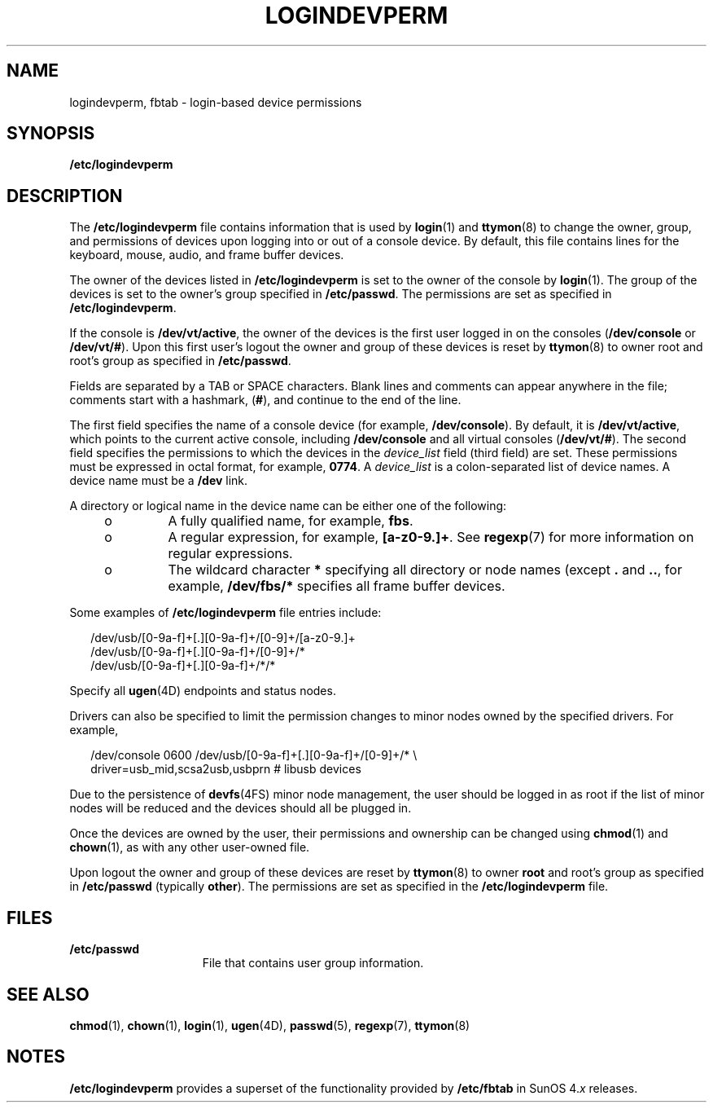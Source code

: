'\" te
.\" Copyright (c) 2008, Sun Microsystems, Inc.
.\" The contents of this file are subject to the terms of the Common Development and Distribution License (the "License").  You may not use this file except in compliance with the License.
.\" You can obtain a copy of the license at usr/src/OPENSOLARIS.LICENSE or http://www.opensolaris.org/os/licensing.  See the License for the specific language governing permissions and limitations under the License.
.\" When distributing Covered Code, include this CDDL HEADER in each file and include the License file at usr/src/OPENSOLARIS.LICENSE.  If applicable, add the following below this CDDL HEADER, with the fields enclosed by brackets "[]" replaced with your own identifying information: Portions Copyright [yyyy] [name of copyright owner]
.TH LOGINDEVPERM 5 "Sep 25, 2008"
.SH NAME
logindevperm, fbtab \- login-based device permissions
.SH SYNOPSIS
.LP
.nf
\fB/etc/logindevperm\fR
.fi

.SH DESCRIPTION
.sp
.LP
The \fB/etc/logindevperm\fR file contains information that is used by
\fBlogin\fR(1) and \fBttymon\fR(8) to change the owner, group, and permissions
of devices upon logging into or out of a console device. By default, this file
contains lines for the keyboard, mouse, audio, and frame buffer devices.
.sp
.LP
The owner of the devices listed in \fB/etc/logindevperm\fR is set to the owner
of the console by \fBlogin\fR(1). The group of the devices is set to the
owner's group specified in \fB/etc/passwd\fR. The permissions are set as
specified in \fB/etc/logindevperm\fR.
.sp
.LP
If the console is \fB/dev/vt/active\fR, the owner of the devices is the first
user logged in on the consoles (\fB/dev/console\fR or \fB/dev/vt/#\fR). Upon
this first user's logout the owner and group of these devices is reset by
\fBttymon\fR(8) to owner root and root's group as specified in
\fB/etc/passwd\fR.
.sp
.LP
Fields are separated by a TAB or SPACE characters. Blank lines and comments can
appear anywhere in the file; comments start with a hashmark, (\fB#\fR), and
continue to the end of the line.
.sp
.LP
The first field specifies the name of a console device (for example,
\fB/dev/console\fR). By default, it is \fB/dev/vt/active\fR, which points to
the current active console, including \fB/dev/console\fR and all virtual
consoles (\fB/dev/vt/#\fR). The second field specifies the permissions to which
the devices in the \fIdevice_list\fR field (third field) are set. These
permissions must be expressed in octal format, for example, \fB0774\fR. A
\fIdevice_list\fR is a colon-separated list of device names. A device name must
be a \fB/dev\fR link.
.sp
.LP
A directory or logical name in the device name can be either one of the
following:
.RS +4
.TP
.ie t \(bu
.el o
A fully qualified name, for example, \fBfbs\fR.
.RE
.RS +4
.TP
.ie t \(bu
.el o
A regular expression, for example, \fB[a-z0-9.]+\fR. See \fBregexp\fR(7) for
more information on regular expressions.
.RE
.RS +4
.TP
.ie t \(bu
.el o
The wildcard character \fB*\fR specifying all directory or node names (except
\fB\&.\fR and \fB\&..\fR, for example, \fB/dev/fbs/*\fR specifies all frame
buffer devices.
.RE
.sp
.LP
Some examples of \fB/etc/logindevperm\fR file entries include:
.sp
.in +2
.nf
/dev/usb/[0-9a-f]+[.][0-9a-f]+/[0-9]+/[a-z0-9.]+
/dev/usb/[0-9a-f]+[.][0-9a-f]+/[0-9]+/*
/dev/usb/[0-9a-f]+[.][0-9a-f]+/*/*
.fi
.in -2

.sp
.LP
Specify all \fBugen\fR(4D) endpoints and status nodes.
.sp
.LP
Drivers can also be specified to limit the permission changes to minor nodes
owned by the specified drivers. For example,
.sp
.in +2
.nf
/dev/console    0600    /dev/usb/[0-9a-f]+[.][0-9a-f]+/[0-9]+/* \e
driver=usb_mid,scsa2usb,usbprn  # libusb devices
.fi
.in -2

.sp
.LP
Due to the persistence of \fBdevfs\fR(4FS) minor node management, the user
should be logged in as root if the list of minor nodes will be reduced and the
devices should all be plugged in.
.sp
.LP
Once the devices are owned by the user, their permissions and ownership can be
changed using \fBchmod\fR(1) and \fBchown\fR(1), as with any other user-owned
file.
.sp
.LP
Upon logout the owner and group of these devices are reset by \fBttymon\fR(8)
to owner \fBroot\fR and root's group as specified in \fB/etc/passwd\fR
(typically \fBother\fR). The permissions are set as specified in the
\fB/etc/logindevperm\fR file.
.SH FILES
.sp
.ne 2
.na
\fB\fB/etc/passwd\fR\fR
.ad
.RS 15n
File that contains user group information.
.RE

.SH SEE ALSO
.sp
.LP
\fBchmod\fR(1),
\fBchown\fR(1),
\fBlogin\fR(1),
\fBugen\fR(4D),
\fBpasswd\fR(5),
\fBregexp\fR(7),
\fBttymon\fR(8)
.SH NOTES
.sp
.LP
\fB/etc/logindevperm\fR provides a superset of the functionality provided by
\fB/etc/fbtab\fR in SunOS 4.\fIx\fR releases.
